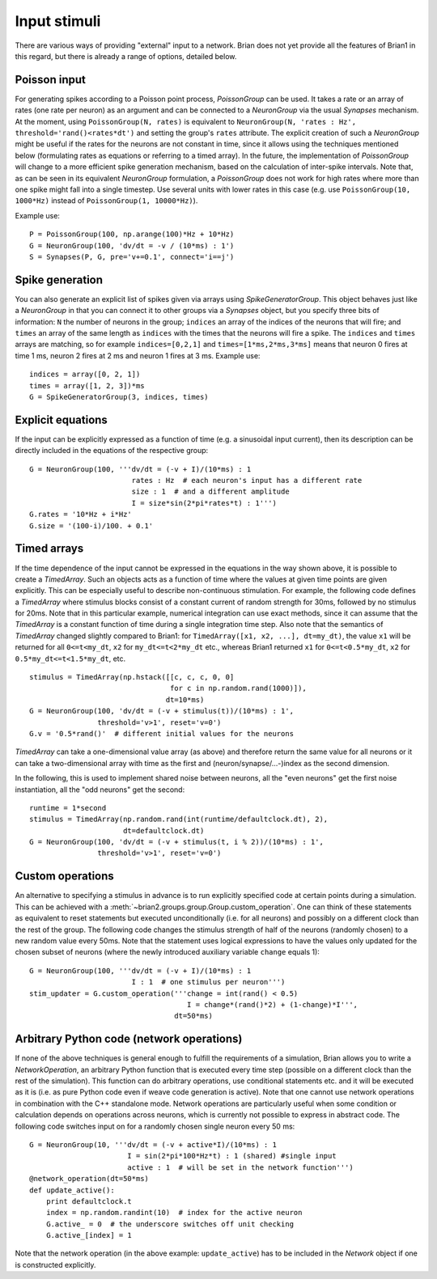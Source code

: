 Input stimuli
=============

There are various ways of providing "external" input to a network. Brian does
not yet provide all the features of Brian1 in this regard, but there is already
a range of options, detailed below.

Poisson input
-------------
For generating spikes according to a Poisson point process, `PoissonGroup` can
be used. It takes a rate or an array of rates (one rate per neuron) as an
argument and can be connected to a `NeuronGroup` via the usual `Synapses`
mechanism. At the moment, using ``PoissonGroup(N, rates)`` is equivalent to
``NeuronGroup(N, 'rates : Hz', threshold='rand()<rates*dt')`` and setting the
group's ``rates`` attribute. The explicit creation of such a `NeuronGroup` might
be useful if the rates for the neurons are not constant in time, since it allows
using the techniques mentioned below (formulating rates as equations or
referring to a timed array). In the future, the implementation of `PoissonGroup`
will change to a more efficient spike generation mechanism, based on the
calculation of inter-spike intervals. Note that, as can be seen in its equivalent
`NeuronGroup` formulation, a `PoissonGroup` does not work for high rates where
more than one spike might fall into a single timestep. Use several units with
lower rates in this case (e.g. use ``PoissonGroup(10, 1000*Hz)`` instead of
``PoissonGroup(1, 10000*Hz)``).

Example use::

    P = PoissonGroup(100, np.arange(100)*Hz + 10*Hz)
    G = NeuronGroup(100, 'dv/dt = -v / (10*ms) : 1')
    S = Synapses(P, G, pre='v+=0.1', connect='i==j')

Spike generation
----------------
You can also generate an explicit list of spikes given via arrays using
`SpikeGeneratorGroup`. This object behaves just like a `NeuronGroup` in that
you can connect it to other groups via a `Synapses` object, but you specify
three bits of information: ``N`` the number of neurons in the group; 
``indices`` an array of the indices of the neurons that will fire; and
``times`` an array of the same length as ``indices`` with the times that the
neurons will fire a spike. The ``indices`` and ``times`` arrays are matching,
so for example ``indices=[0,2,1]`` and ``times=[1*ms,2*ms,3*ms]`` means that
neuron 0 fires at time 1 ms, neuron 2 fires at 2 ms and neuron 1 fires at 3 ms.
Example use::

    indices = array([0, 2, 1])
    times = array([1, 2, 3])*ms
    G = SpikeGeneratorGroup(3, indices, times)

Explicit equations
------------------
If the input can be explicitly expressed as a function of time (e.g. a
sinusoidal input current), then its description can be directly included in
the equations of the respective group::

    G = NeuronGroup(100, '''dv/dt = (-v + I)/(10*ms) : 1
                            rates : Hz  # each neuron's input has a different rate
                            size : 1  # and a different amplitude
                            I = size*sin(2*pi*rates*t) : 1''')
    G.rates = '10*Hz + i*Hz'
    G.size = '(100-i)/100. + 0.1'

.. _timed_arrays:

Timed arrays
------------
If the time dependence of the input cannot be expressed in the equations in the
way shown above, it is possible to create a `TimedArray`. Such an objects acts
as a function of time where the values at given time points are given
explicitly. This can be especially useful to describe non-continuous
stimulation. For example, the following code defines a `TimedArray` where
stimulus blocks consist of a constant current of random strength for 30ms,
followed by no stimulus for 20ms. Note that in this particular example,
numerical integration can use exact methods, since it can assume that the
`TimedArray` is a constant function of time during a single integration time
step. Also note that the semantics of `TimedArray` changed slightly compared
to Brian1: for ``TimedArray([x1, x2, ...], dt=my_dt)``, the value ``x1`` will be
returned for all ``0<=t<my_dt``, ``x2`` for ``my_dt<=t<2*my_dt`` etc., whereas
Brian1 returned ``x1`` for ``0<=t<0.5*my_dt``,
``x2`` for ``0.5*my_dt<=t<1.5*my_dt``, etc.

::

    stimulus = TimedArray(np.hstack([[c, c, c, 0, 0]
                                     for c in np.random.rand(1000)]),
                                    dt=10*ms)
    G = NeuronGroup(100, 'dv/dt = (-v + stimulus(t))/(10*ms) : 1',
                    threshold='v>1', reset='v=0')
    G.v = '0.5*rand()'  # different initial values for the neurons

`TimedArray` can take a one-dimensional value array (as above) and therefore
return the same value for all neurons or it can take a two-dimensional array
with time as the first and (neuron/synapse/...-)index as the second dimension.

In the following, this is used to implement shared noise between neurons, all
the "even neurons" get the first noise instantiation, all the "odd neurons" get
the second::

    runtime = 1*second
    stimulus = TimedArray(np.random.rand(int(runtime/defaultclock.dt), 2),
                          dt=defaultclock.dt)
    G = NeuronGroup(100, 'dv/dt = (-v + stimulus(t, i % 2))/(10*ms) : 1',
                    threshold='v>1', reset='v=0')


Custom operations
-----------------
An alternative to specifying a stimulus in advance is to run explicitly
specified code at certain points during a simulation. This can be
achieved with a :meth:`~brian2.groups.group.Group.custom_operation`.
One can think of these statements as
equivalent to reset statements but executed unconditionally (i.e. for all
neurons) and possibly on a different clock than the rest of the group. The
following code changes the stimulus strength of half of the neurons (randomly
chosen) to a new random value every 50ms. Note that the statement uses logical
expressions to have the values only updated for the chosen subset of neurons
(where the newly introduced auxiliary variable ``change`` equals 1)::

  G = NeuronGroup(100, '''dv/dt = (-v + I)/(10*ms) : 1
                          I : 1  # one stimulus per neuron''')
  stim_updater = G.custom_operation('''change = int(rand() < 0.5)
                                       I = change*(rand()*2) + (1-change)*I''',
                                    dt=50*ms)


Arbitrary Python code (network operations)
------------------------------------------
If none of the above techniques is general enough to fulfill the requirements
of a simulation, Brian allows you to write a `NetworkOperation`, an arbitrary
Python function that is executed every time step (possible on a different clock
than the rest of the simulation). This function can do arbitrary operations,
use conditional statements etc. and it will be executed as it is (i.e. as pure
Python code even if weave code generation is active). Note that one cannot use
network operations in combination with the C++ standalone mode. Network
operations are particularly useful when some condition or calculation depends
on operations across neurons, which is currently not possible to express in
abstract code. The following code switches input on for a randomly chosen single
neuron every 50 ms::

    G = NeuronGroup(10, '''dv/dt = (-v + active*I)/(10*ms) : 1
                           I = sin(2*pi*100*Hz*t) : 1 (shared) #single input
                           active : 1  # will be set in the network function''')
    @network_operation(dt=50*ms)
    def update_active():
        print defaultclock.t
        index = np.random.randint(10)  # index for the active neuron
        G.active_ = 0  # the underscore switches off unit checking
        G.active_[index] = 1

Note that the network operation (in the above example: ``update_active``) has
to be included in the `Network` object if one is constructed explicitly.
